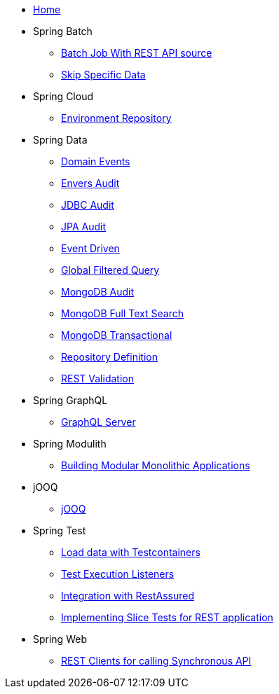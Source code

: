 * xref:index.adoc[Home]
* Spring Batch
** xref:batch-rest-repository.adoc[Batch Job With REST API source]
** xref:batch-skip-step.adoc[Skip Specific Data]
* Spring Cloud
** xref:cloud-jdbc-env-repo.adoc[Environment Repository]
* Spring Data
** xref:data-domain-events.adoc[Domain Events]
** xref:data-envers-audit.adoc[Envers Audit]
** xref:data-jdbc-audit.adoc[JDBC Audit]
** xref:data-jpa-audit.adoc[JPA Audit]
** xref:data-jpa-event.adoc[Event Driven]
** xref:data-jpa-filtered-query.adoc[Global Filtered Query]
** xref:data-mongodb-audit.adoc[MongoDB Audit]
** xref:data-mongodb-full-text-search.adoc[MongoDB Full Text Search]
** xref:data-mongodb-transactional.adoc[MongoDB Transactional]
** xref:data-repository-definition.adoc[Repository Definition]
** xref:data-rest-validation.adoc[REST Validation]
* Spring GraphQL
** xref:graphql.adoc[GraphQL Server]
* Spring Modulith
** xref:modulith.adoc[Building Modular Monolithic Applications]
* jOOQ
** xref:jooq.adoc[jOOQ]
* Spring Test
** xref:data-mongodb-tc-data-load.adoc[Load data with Testcontainers]
** xref:test-execution-listeners.adoc[Test Execution Listeners]
** xref:test-rest-assured.adoc[Integration with RestAssured]
** xref:test-slice-tests-rest.adoc[Implementing Slice Tests for REST application]
* Spring Web
** xref:web-rest-client.adoc[REST Clients for calling Synchronous API]
